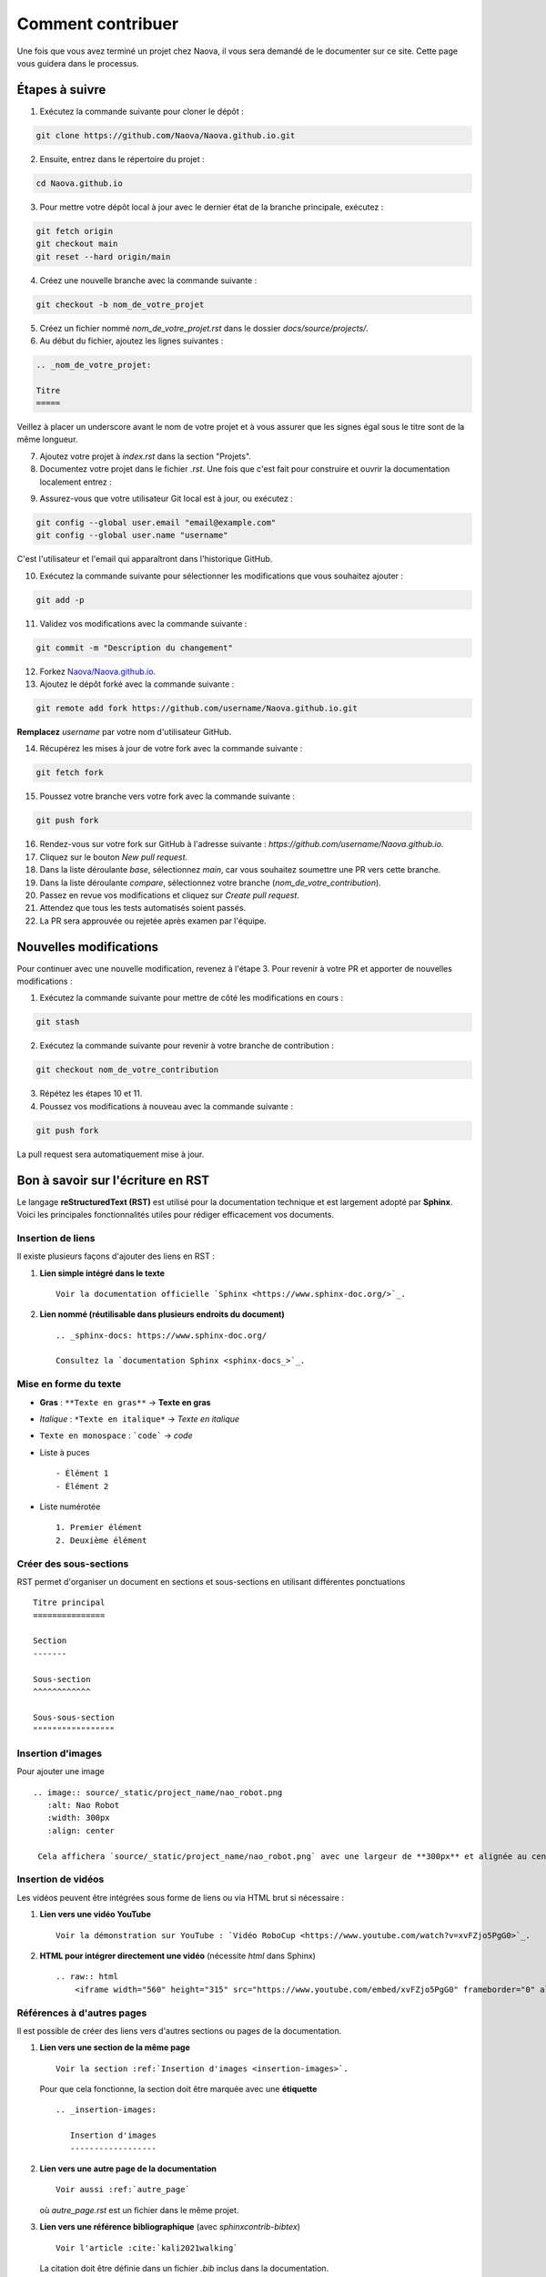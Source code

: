 .. _contributing:

Comment contribuer
==================

Une fois que vous avez terminé un projet chez Naova, il vous sera demandé de le documenter sur ce site. 
Cette page vous guidera dans le processus.

Étapes à suivre
---------------

1. Exécutez la commande suivante pour cloner le dépôt :

.. code-block:: console
    
    git clone https://github.com/Naova/Naova.github.io.git

2. Ensuite, entrez dans le répertoire du projet :

.. code-block:: console

    cd Naova.github.io

3. Pour mettre votre dépôt local à jour avec le dernier état de la branche principale, exécutez :

.. code-block:: console

    git fetch origin
    git checkout main
    git reset --hard origin/main

4. Créez une nouvelle branche avec la commande suivante :

.. code-block:: console
    
    git checkout -b nom_de_votre_projet

5. Créez un fichier nommé `nom_de_votre_projet.rst` dans le dossier `docs/source/projects/`.

6. Au début du fichier, ajoutez les lignes suivantes :

.. code-block:: RST
    
    .. _nom_de_votre_projet:

    Titre
    =====

Veillez à placer un underscore avant le nom de votre projet et à vous assurer que les signes égal sous le titre sont de la même longueur.

7.  Ajoutez votre projet à `index.rst` dans la section "Projets".

8.  Documentez votre projet dans le fichier `.rst`. Une fois que c'est fait pour construire et ouvrir la documentation localement entrez : 

.. tab-set::
   :sync-group: os

   .. tab-item:: :icon:`fa-brands fa-linux` Linux
      :sync: linux

      .. note::

         Nous l'avons testé seulement sur Ubuntu 22.04LTS.

      .. code:: console

         rm -rf docs/_build && ./naova.sh

   .. tab-item:: :icon:`fa-brands fa-windows` Windows
      :sync: windows

      .. note::

         WIP

      .. code:: console

         naova.bat

9.   Assurez-vous que votre utilisateur Git local est à jour, ou exécutez :

.. code-block:: console
    
    git config --global user.email "email@example.com"
    git config --global user.name "username"

C'est l'utilisateur et l'email qui apparaîtront dans l'historique GitHub.

10.  Exécutez la commande suivante pour sélectionner les modifications que vous souhaitez ajouter :

.. code-block:: console
    
    git add -p

11. Validez vos modifications avec la commande suivante :

.. code-block:: console
    
    git commit -m "Description du changement"

12. Forkez `Naova/Naova.github.io <https://github.com/Naova/Naova.github.io#fork-destination-box>`_.

13. Ajoutez le dépôt forké avec la commande suivante :

.. code-block:: console
    
    git remote add fork https://github.com/username/Naova.github.io.git

**Remplacez** `username` par votre nom d'utilisateur GitHub.

14.  Récupérez les mises à jour de votre fork avec la commande suivante :

.. code-block:: console
    
    git fetch fork

15. Poussez votre branche vers votre fork avec la commande suivante :

.. code-block:: console
    
    git push fork

16. Rendez-vous sur votre fork sur GitHub à l'adresse suivante : `https://github.com/username/Naova.github.io`.

17. Cliquez sur le bouton `New pull request`.

18. Dans la liste déroulante `base`, sélectionnez `main`, car vous souhaitez soumettre une PR vers cette branche.

19. Dans la liste déroulante `compare`, sélectionnez votre branche (`nom_de_votre_contribution`).

20. Passez en revue vos modifications et cliquez sur `Create pull request`.

21. Attendez que tous les tests automatisés soient passés.

22. La PR sera approuvée ou rejetée après examen par l'équipe.

Nouvelles modifications 
-----------------------

Pour continuer avec une nouvelle modification, revenez à l'étape 3.  
Pour revenir à votre PR et apporter de nouvelles modifications :

1. Exécutez la commande suivante pour mettre de côté les modifications en cours :

.. code-block:: console
    
    git stash

2. Exécutez la commande suivante pour revenir à votre branche de contribution :

.. code-block:: console
    
    git checkout nom_de_votre_contribution

3.  Répétez les étapes 10 et 11.

4.  Poussez vos modifications à nouveau avec la commande suivante :

.. code-block:: console
    
    git push fork

La pull request sera automatiquement mise à jour.


Bon à savoir sur l'écriture en RST
----------------------------------

Le langage **reStructuredText (RST)** est utilisé pour la documentation technique et est largement adopté par **Sphinx**.  
Voici les principales fonctionnalités utiles pour rédiger efficacement vos documents.


Insertion de liens
^^^^^^^^^^^^^^^^^^

Il existe plusieurs façons d'ajouter des liens en RST :

1. **Lien simple intégré dans le texte** ::

    Voir la documentation officielle `Sphinx <https://www.sphinx-doc.org/>`_.

2. **Lien nommé (réutilisable dans plusieurs endroits du document)** ::

    .. _sphinx-docs: https://www.sphinx-doc.org/

    Consultez la `documentation Sphinx <sphinx-docs_>`_.


Mise en forme du texte
^^^^^^^^^^^^^^^^^^^^^^

- **Gras** : ``**Texte en gras**`` → **Texte en gras**  
- *Italique* : ``*Texte en italique*`` → *Texte en italique*  
- ``Texte en monospace`` : ```code``` → `code`
- Liste à puces ::

   - Élément 1
   - Élément 2

- Liste numérotée ::

   1. Premier élément
   2. Deuxième élément


Créer des sous-sections
^^^^^^^^^^^^^^^^^^^^^^^

RST permet d'organiser un document en sections et sous-sections en utilisant différentes ponctuations ::

   Titre principal
   ===============

   Section
   -------

   Sous-section
   ^^^^^^^^^^^^

   Sous-sous-section
   """""""""""""""""


Insertion d'images
^^^^^^^^^^^^^^^^^^

Pour ajouter une image ::

   .. image:: source/_static/project_name/nao_robot.png
      :alt: Nao Robot
      :width: 300px
      :align: center

    Cela affichera `source/_static/project_name/nao_robot.png` avec une largeur de **300px** et alignée au centre.


Insertion de vidéos
^^^^^^^^^^^^^^^^^^^

Les vidéos peuvent être intégrées sous forme de liens ou via HTML brut si nécessaire :

1. **Lien vers une vidéo YouTube** ::
    
    Voir la démonstration sur YouTube : `Vidéo RoboCup <https://www.youtube.com/watch?v=xvFZjo5PgG0>`_.


2. **HTML pour intégrer directement une vidéo** (nécessite `html` dans Sphinx) ::

    .. raw:: html
        <iframe width="560" height="315" src="https://www.youtube.com/embed/xvFZjo5PgG0" frameborder="0" allowfullscreen></iframe>


Références à d'autres pages
^^^^^^^^^^^^^^^^^^^^^^^^^^^

Il est possible de créer des liens vers d'autres sections ou pages de la documentation.

1. **Lien vers une section de la même page** ::

    Voir la section :ref:`Insertion d'images <insertion-images>`.

   Pour que cela fonctionne, la section doit être marquée avec une **étiquette** ::
    
    .. _insertion-images:

       Insertion d'images
       ------------------

2. **Lien vers une autre page de la documentation** ::

    Voir aussi :ref:`autre_page`

   où `autre_page.rst` est un fichier dans le même projet.

3. **Lien vers une référence bibliographique** (avec `sphinxcontrib-bibtex`) ::

    Voir l'article :cite:`kali2021walking`

   La citation doit être définie dans un fichier `.bib` inclus dans la documentation.
